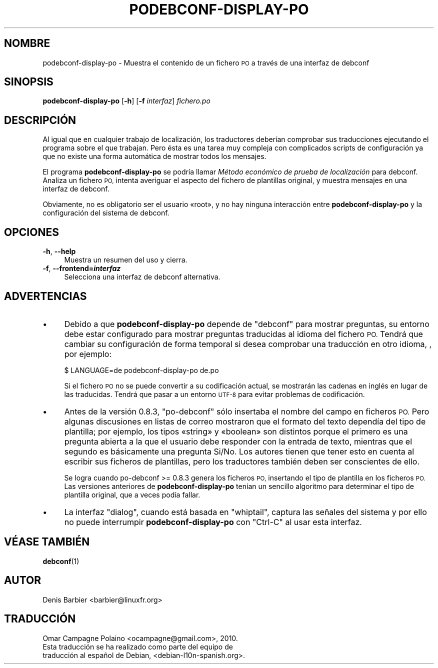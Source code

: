 .\" Automatically generated by Pod::Man 4.10 (Pod::Simple 3.35)
.\"
.\" Standard preamble:
.\" ========================================================================
.de Sp \" Vertical space (when we can't use .PP)
.if t .sp .5v
.if n .sp
..
.de Vb \" Begin verbatim text
.ft CW
.nf
.ne \\$1
..
.de Ve \" End verbatim text
.ft R
.fi
..
.\" Set up some character translations and predefined strings.  \*(-- will
.\" give an unbreakable dash, \*(PI will give pi, \*(L" will give a left
.\" double quote, and \*(R" will give a right double quote.  \*(C+ will
.\" give a nicer C++.  Capital omega is used to do unbreakable dashes and
.\" therefore won't be available.  \*(C` and \*(C' expand to `' in nroff,
.\" nothing in troff, for use with C<>.
.tr \(*W-
.ds C+ C\v'-.1v'\h'-1p'\s-2+\h'-1p'+\s0\v'.1v'\h'-1p'
.ie n \{\
.    ds -- \(*W-
.    ds PI pi
.    if (\n(.H=4u)&(1m=24u) .ds -- \(*W\h'-12u'\(*W\h'-12u'-\" diablo 10 pitch
.    if (\n(.H=4u)&(1m=20u) .ds -- \(*W\h'-12u'\(*W\h'-8u'-\"  diablo 12 pitch
.    ds L" ""
.    ds R" ""
.    ds C` ""
.    ds C' ""
'br\}
.el\{\
.    ds -- \|\(em\|
.    ds PI \(*p
.    ds L" ``
.    ds R" ''
.    ds C`
.    ds C'
'br\}
.\"
.\" Escape single quotes in literal strings from groff's Unicode transform.
.ie \n(.g .ds Aq \(aq
.el       .ds Aq '
.\"
.\" If the F register is >0, we'll generate index entries on stderr for
.\" titles (.TH), headers (.SH), subsections (.SS), items (.Ip), and index
.\" entries marked with X<> in POD.  Of course, you'll have to process the
.\" output yourself in some meaningful fashion.
.\"
.\" Avoid warning from groff about undefined register 'F'.
.de IX
..
.nr rF 0
.if \n(.g .if rF .nr rF 1
.if (\n(rF:(\n(.g==0)) \{\
.    if \nF \{\
.        de IX
.        tm Index:\\$1\t\\n%\t"\\$2"
..
.        if !\nF==2 \{\
.            nr % 0
.            nr F 2
.        \}
.    \}
.\}
.rr rF
.\" ========================================================================
.\"
.IX Title "PODEBCONF-DISPLAY-PO 1"
.TH PODEBCONF-DISPLAY-PO 1 "2018-11-20" "" "po-debconf"
.\" For nroff, turn off justification.  Always turn off hyphenation; it makes
.\" way too many mistakes in technical documents.
.if n .ad l
.nh
.SH "NOMBRE"
.IX Header "NOMBRE"
podebconf-display-po \- Muestra el contenido de un fichero \s-1PO\s0 a través de una
interfaz de debconf
.SH "SINOPSIS"
.IX Header "SINOPSIS"
\&\fBpodebconf-display-po\fR [\fB\-h\fR] [\fB\-f\fR \fIinterfaz\fR] \fIfichero.po\fR
.SH "DESCRIPCIÓN"
.IX Header "DESCRIPCIÓN"
Al igual que en cualquier trabajo de localización, los traductores deberían
comprobar sus traducciones ejecutando el programa sobre el que
trabajan. Pero ésta es una tarea muy compleja con complicados scripts de
configuración ya que no existe una forma automática de mostrar todos los
mensajes.
.PP
El programa \fBpodebconf-display-po\fR se podría llamar \fIMétodo económico de
prueba de localización\fR para debconf. Analiza un fichero \s-1PO,\s0 intenta
averiguar el aspecto del fichero de plantillas original, y muestra mensajes
en una interfaz de debconf.
.PP
Obviamente, no es obligatorio ser el usuario «root», y no hay ninguna
interacción entre \fBpodebconf-display-po\fR y la configuración del sistema de
debconf.
.SH "OPCIONES"
.IX Header "OPCIONES"
.IP "\fB\-h\fR, \fB\-\-help\fR" 4
.IX Item "-h, --help"
Muestra un resumen del uso y cierra.
.IP "\fB\-f\fR, \fB\-\-frontend=\f(BIinterfaz\fB\fR" 4
.IX Item "-f, --frontend=interfaz"
Selecciona una interfaz de debconf alternativa.
.SH "ADVERTENCIAS"
.IX Header "ADVERTENCIAS"
.IP "\(bu" 4
Debido a que \fBpodebconf-display-po\fR depende de \f(CW\*(C`debconf\*(C'\fR para mostrar
preguntas, su entorno debe estar configurado para mostrar preguntas
traducidas al idioma del fichero \s-1PO.\s0 Tendrá que cambiar su configuración de
forma temporal si desea comprobar una traducción en otro idioma, , por
ejemplo:
.Sp
.Vb 1
\&  $ LANGUAGE=de podebconf\-display\-po de.po
.Ve
.Sp
Si el fichero \s-1PO\s0 no se puede convertir a su codificación actual, se
mostrarán las cadenas en inglés en lugar de las traducidas. Tendrá que pasar
a un entorno \s-1UTF\-8\s0 para evitar problemas de codificación.
.IP "\(bu" 4
Antes de la versión 0.8.3, \f(CW\*(C`po\-debconf\*(C'\fR sólo insertaba el nombre del campo
en ficheros \s-1PO.\s0 Pero algunas discusiones en listas de correo mostraron que
el formato del texto dependía del tipo de plantilla; por ejemplo, los tipos
«string» y «boolean» son distintos porque el primero es una pregunta abierta
a la que el usuario debe responder con la entrada de texto, mientras que el
segundo es básicamente una pregunta Si/No. Los autores tienen que tener esto
en cuenta al escribir sus ficheros de plantillas, pero los traductores
también deben ser conscientes de ello.
.Sp
Se logra cuando po-debconf >= 0.8.3 genera los ficheros \s-1PO,\s0 insertando
el tipo de plantilla en los ficheros \s-1PO.\s0 Las versiones anteriores de
\&\fBpodebconf-display-po\fR tenían un sencillo algoritmo para determinar el tipo
de plantilla original, que a veces podía fallar.
.IP "\(bu" 4
La interfaz \f(CW\*(C`dialog\*(C'\fR, cuando está basada en \f(CW\*(C`whiptail\*(C'\fR, captura las
señales del sistema y por ello no puede interrumpir \fBpodebconf-display-po\fR
con \f(CW\*(C`Ctrl\-C\*(C'\fR al usar esta interfaz.
.SH "VÉASE TAMBIÉN"
.IX Header "VÉASE TAMBIÉN"
\&\fBdebconf\fR\|(1)
.SH "AUTOR"
.IX Header "AUTOR"
.Vb 1
\&  Denis Barbier <barbier@linuxfr.org>
.Ve
.SH "TRADUCCIÓN"
.IX Header "TRADUCCIÓN"
.Vb 1
\&  Omar Campagne Polaino <ocampagne@gmail.com>, 2010.
\&  
\&  Esta traducción se ha realizado como parte del equipo de
\&  traducción al español de Debian, <debian\-l10n\-spanish.org>.
.Ve
